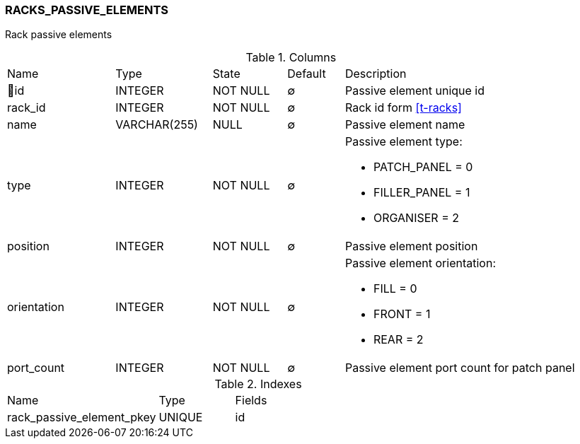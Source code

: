 [[t-rack-passive-elements]]
=== RACKS_PASSIVE_ELEMENTS

Rack passive elements 

.Columns
[cols="19,17,13,10,41a"]
|===
|Name|Type|State|Default|Description
|🔑id
|INTEGER
|NOT NULL
|∅
|Passive element unique id

|rack_id
|INTEGER
|NOT NULL
|∅
|Rack id form <<t-racks>>

|name
|VARCHAR(255)
|NULL
|∅
|Passive element name

|type
|INTEGER
|NOT NULL
|∅
|Passive element type:

* PATCH_PANEL = 0
* FILLER_PANEL = 1
* ORGANISER = 2

|position
|INTEGER
|NOT NULL
|∅
|Passive element position

|orientation
|INTEGER
|NOT NULL
|∅
|Passive element orientation:

* FILL = 0
* FRONT = 1
* REAR = 2

|port_count
|INTEGER
|NOT NULL
|∅
|Passive element port count for patch panel
|===

.Indexes
[cols="30,15,55a"]
|===
|Name|Type|Fields
|rack_passive_element_pkey
|UNIQUE
|id

|===